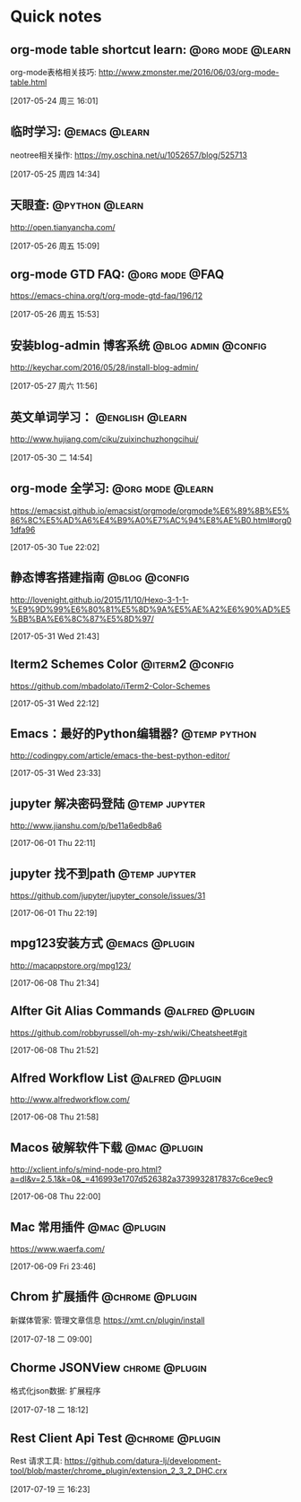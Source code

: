 * Quick notes

** org-mode table shortcut learn:                         :@org:mode:@learn:
   org-mode表格相关技巧: http://www.zmonster.me/2016/06/03/org-mode-table.html

   [2017-05-24 周三 16:01]

** 临时学习:                                                 :@emacs:@learn:
   neotree相关操作: https://my.oschina.net/u/1052657/blog/525713

   [2017-05-25 周四 14:34]

** 天眼查:                                                  :@python:@learn:
   http://open.tianyancha.com/

   [2017-05-26 周五 15:09]

** org-mode GTD FAQ:                                        :@org:mode:@FAQ:
   https://emacs-china.org/t/org-mode-gtd-faq/196/12

   [2017-05-26 周五 15:53]

** 安装blog-admin 博客系统                             :@blog:admin:@config:
   http://keychar.com/2016/05/28/install-blog-admin/

   [2017-05-27 周六 11:56]

** 英文单词学习：                                          :@english:@learn:
   http://www.hujiang.com/ciku/zuixinchuzhongcihui/

   [2017-05-30 二 14:54]

** org-mode 全学习:                                       :@org:mode:@learn:
   https://emacsist.github.io/emacsist/orgmode/orgmode%E6%89%8B%E5%86%8C%E5%AD%A6%E4%B9%A0%E7%AC%94%E8%AE%B0.html#org01dfa96

   [2017-05-30 Tue 22:02]

** 静态博客搭建指南                                          :@blog:@config:
   http://lovenight.github.io/2015/11/10/Hexo-3-1-1-%E9%9D%99%E6%80%81%E5%8D%9A%E5%AE%A2%E6%90%AD%E5%BB%BA%E6%8C%87%E5%8D%97/

   [2017-05-31 Wed 21:43]

** Iterm2 Schemes Color                                    :@iterm2:@config:
   https://github.com/mbadolato/iTerm2-Color-Schemes

   [2017-05-31 Wed 22:12]
** Emacs：最好的Python编辑器?                       :@temp:python:
   http://codingpy.com/article/emacs-the-best-python-editor/

   [2017-05-31 Wed 23:33]

** jupyter 解决密码登陆                                      :@temp:jupyter:
   http://www.jianshu.com/p/be11a6edb8a6

   [2017-06-01 Thu 22:11]

** jupyter 找不到path                                   :@temp:jupyter:
   https://github.com/jupyter/jupyter_console/issues/31

   [2017-06-01 Thu 22:19]

** mpg123安装方式                                           :@emacs:@plugin:
   http://macappstore.org/mpg123/

   [2017-06-08 Thu 21:34]

** Alfter Git Alias Commands                               :@alfred:@plugin:
   https://github.com/robbyrussell/oh-my-zsh/wiki/Cheatsheet#git

   [2017-06-08 Thu 21:52]

** Alfred Workflow List                                     :@alfred:@plugin:
   http://www.alfredworkflow.com/

   [2017-06-08 Thu 21:58]

** Macos 破解软件下载                                         :@mac:@plugin:
   http://xclient.info/s/mind-node-pro.html?a=dl&v=2.5.1&k=0&_=416993e1707d526382a3739932817837c6ce9ec9

   [2017-06-08 Thu 22:00]

** Mac 常用插件                                               :@mac:@plugin:
   https://www.waerfa.com/

   [2017-06-09 Fri 23:46]

** Chrom 扩展插件                                          :@chrome:@plugin:
   新媒体管家: 管理文章信息
   https://xmt.cn/plugin/install

   [2017-07-18 二 09:00]

** Chorme JSONView                                          :chrome:@plugin:
   格式化json数据: 扩展程序

  [2017-07-18 二 18:12]

** Rest Client Api Test                                    :@chrome:@plugin:
   Rest 请求工具: https://github.com/datura-lj/development-tool/blob/master/chrome_plugin/extension_2_3_2_DHC.crx

  [2017-07-19 三 16:23]
